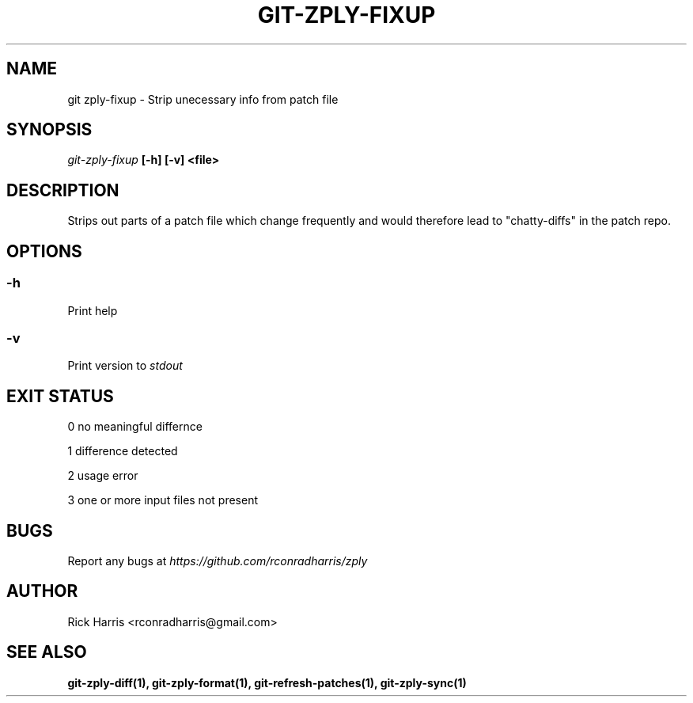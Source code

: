 .TH GIT-ZPLY-FIXUP 1 "18 Oct 2014" "git-zply 0.1"
.SH NAME
git zply-fixup - Strip unecessary info from patch file
.SH SYNOPSIS
.I git-zply-fixup
.B
[-h] [-v] <file>
.SH DESCRIPTION
Strips out parts of a patch file which change frequently and would therefore
lead to "chatty-diffs" in the patch repo.
.SH OPTIONS
.SS -h
Print help
.SS -v
Print version to
.I stdout
.SH EXIT STATUS
.P
0 no meaningful differnce
.P
1 difference detected
.P
2 usage error
.P
3 one or more input files not present
.SH BUGS
Report any bugs at
.I https://github.com/rconradharris/zply
.SH AUTHOR
Rick Harris <rconradharris@gmail.com>
.SH SEE ALSO
.B git-zply-diff(1), git-zply-format(1), git-refresh-patches(1), git-zply-sync(1)

